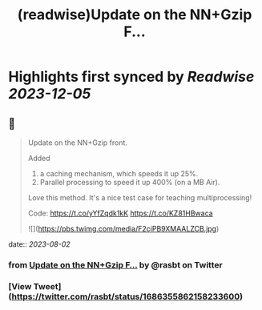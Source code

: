 :PROPERTIES:
:title: (readwise)Update on the  NN+Gzip F...
:END:

:PROPERTIES:
:author: [[rasbt on Twitter]]
:full-title: "Update on the  NN+Gzip F..."
:category: [[tweets]]
:url: https://twitter.com/rasbt/status/1686355862158233600
:image-url: https://pbs.twimg.com/profile_images/1661187442043486209/a3E4t1eV.jpg
:END:

* Highlights first synced by [[Readwise]] [[2023-12-05]]
** 📌
#+BEGIN_QUOTE
Update on the  NN+Gzip front.

Added
1) a caching mechanism, which speeds it up 25%.
2) Parallel processing to speed it up 400% (on a MB Air).

Love this method. It's a nice test case for teaching multiprocessing!

Code: https://t.co/yYfZqdk1kK https://t.co/KZ81HBwaca 

![](https://pbs.twimg.com/media/F2cjPB9XMAALZCB.jpg) 
#+END_QUOTE
    date:: [[2023-08-02]]
*** from _Update on the  NN+Gzip F..._ by @rasbt on Twitter
*** [View Tweet](https://twitter.com/rasbt/status/1686355862158233600)